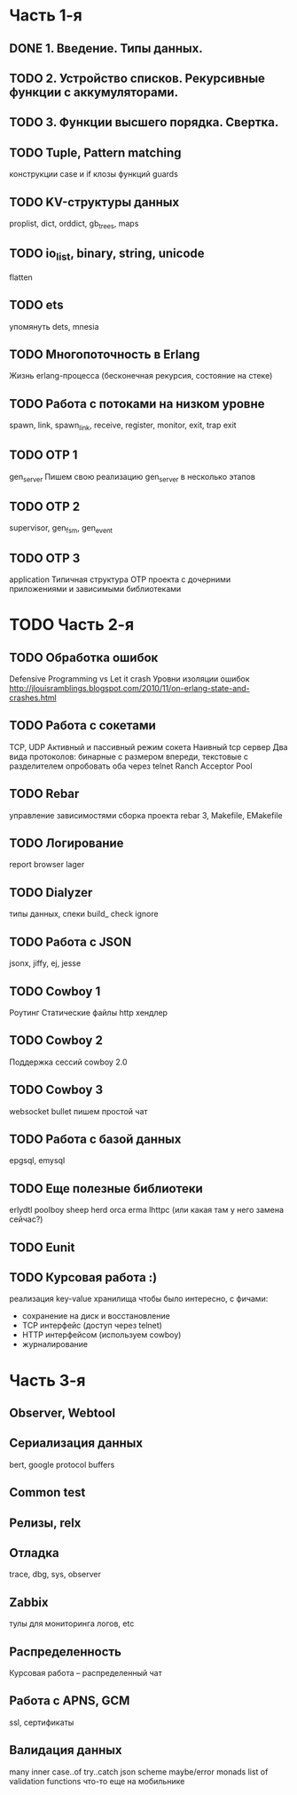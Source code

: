 * Часть 1-я
   DEADLINE: <2015-04-12 Sun>

** DONE 1. Введение. Типы данных.

** TODO 2. Устройство списков. Рекурсивные функции с аккумуляторами.
   DEADLINE: <2015-02-02 Пан>

** TODO 3. Функции высшего порядка. Свертка.
   DEADLINE: <2015-02-08 Sun>

** TODO Tuple, Pattern matching
   DEADLINE: <2015-02-15 Няд>
   конструкции case и if
   клозы функций
   guards

** TODO KV-структуры данных
   proplist, dict, orddict, gb_trees,
   maps

** TODO io_list, binary, string, unicode
   flatten

** TODO ets
   упомянуть dets, mnesia

** TODO Многопоточность в Erlang
   Жизнь erlang-процесса
   (бесконечная рекурсия, состояние на стеке)

** TODO Работа с потоками на низком уровне
   spawn, link, spawn_link,
   receive, register,
   monitor, exit, trap exit

** TODO OTP 1
   gen_server
   Пишем свою реализацию gen_server в несколько этапов

** TODO OTP 2
   supervisor, gen_fsm, gen_event

** TODO OTP 3
   application
   Типичная структура OTP проекта
   с дочерними приложениями и зависимыми библиотеками


* TODO Часть 2-я
   DEADLINE: <2015-06-14 Sun>

** TODO Обработка ошибок
   Defensive Programming vs Let it crash
   Уровни изоляции ошибок
   http://jlouisramblings.blogspot.com/2010/11/on-erlang-state-and-crashes.html

** TODO Работа с сокетами
   TCP, UDP
   Активный и пассивный режим сокета
   Наивный tcp сервер
   Два вида протоколов: бинарные с размером впереди, текстовые с разделителем
   опробовать оба через telnet
   Ranch Acceptor Pool

** TODO Rebar
   управление зависимостями
   сборка проекта
   rebar 3,
   Makefile, EMakefile

** TODO Логирование
   report browser
   lager

** TODO Dialyzer
   типы данных, спеки
   build_
   check
   ignore

** TODO Работа с JSON
   jsonx, jiffy, ej, jesse

** TODO Cowboy 1
   Роутинг
   Статические файлы
   http хендлер

** TODO Cowboy 2
   Поддержка сессий
   cowboy 2.0

** TODO Cowboy 3
   websocket
   bullet
   пишем простой чат

** TODO Работа с базой данных
   epgsql, emysql

** TODO Еще полезные библиотеки
   erlydtl
   poolboy
   sheep
   herd
   orca
   erma
   lhttpc (или какая там у него замена сейчас?)

** TODO Eunit

** TODO Курсовая работа :)
   реализация key-value хранилища
   чтобы было интересно, с фичами:
   - сохранение на диск и восстановление
   - TCP интерфейс (доступ через telnet)
   - HTTP интерфейсом (используем cowboy)
   - журналирование


* Часть 3-я

** Observer, Webtool

** Сериализация данных
   bert, google protocol buffers

** Common test

** Релизы, relx

** Отладка
   trace, dbg, sys, observer

** Zabbix
   тулы для мониторинга логов, etc

** Распределенность
   Курсовая работа -- распределенный чат

** Работа с APNS, GCM
   ssl, сертификаты

** Валидация данных
   many inner case..of
   try..catch
   json scheme
   maybe/error monads
   list of validation functions
   что-то еще на мобильнике

